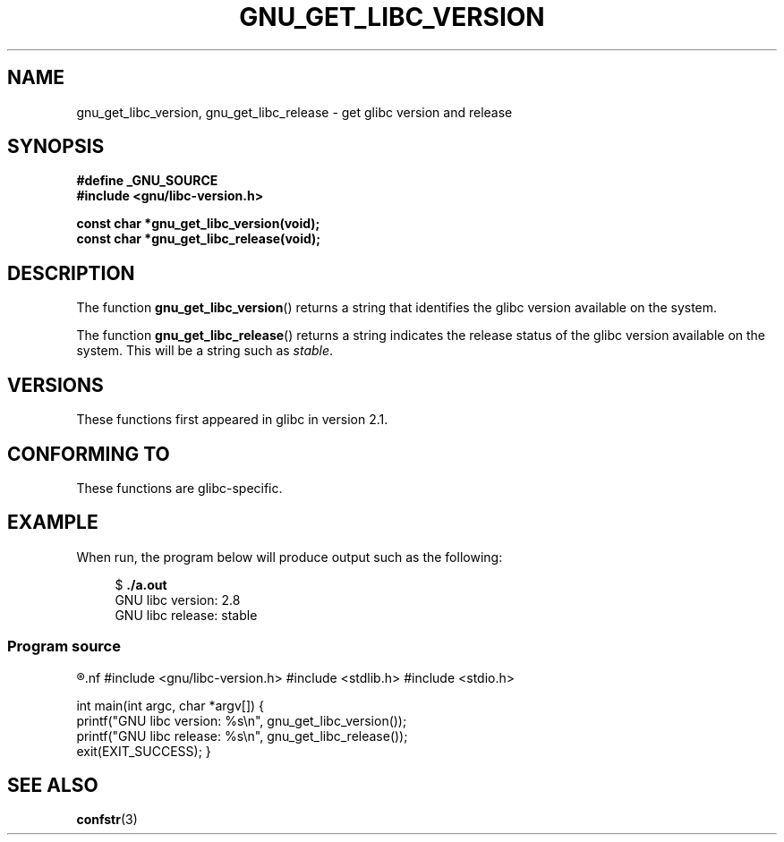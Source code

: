 .\" Copyright (c) 2008, Linux Foundation, written by Michael Kerrisk
.\"     <mtk.manpages@gmail.com>
.\"
.\" Permission is granted to make and distribute verbatim copies of this
.\" manual provided the copyright notice and this permission notice are
.\" preserved on all copies.
.\"
.\" Permission is granted to copy and distribute modified versions of this
.\" manual under the conditions for verbatim copying, provided that the
.\" entire resulting derived work is distributed under the terms of a
.\" permission notice identical to this one.
.\"
.\" Since the Linux kernel and libraries are constantly changing, this
.\" manual page may be incorrect or out-of-date.  The author(s) assume no
.\" responsibility for errors or omissions, or for damages resulting from
.\" the use of the information contained herein.  The author(s) may not
.\" have taken the same level of care in the production of this manual,
.\" which is licensed free of charge, as they might when working
.\" professionally.
.\"
.\" Formatted or processed versions of this manual, if unaccompanied by
.\" the source, must acknowledge the copyright and authors of this work.
.\"
.TH GNU_GET_LIBC_VERSION 3 2008-07-02 "Linux" "Linux Programmer's Manual"
.SH NAME
gnu_get_libc_version, gnu_get_libc_release \- get glibc version and release
.SH SYNOPSIS
.nf
.B #define _GNU_SOURCE
.B #include <gnu/libc-version.h>

.B const char *gnu_get_libc_version(void);
.B const char *gnu_get_libc_release(void);
.fi
.SH DESCRIPTION
The function
.BR gnu_get_libc_version ()
returns a string that identifies the glibc version available on the system.

The function
.BR gnu_get_libc_release ()
returns a string indicates the release status of the glibc version
available on the system.
This will be a string such as
.IR "stable" .
.SH VERSIONS
These functions first appeared in glibc in version 2.1.
.SH CONFORMING TO
These functions are glibc-specific.
.SH EXAMPLE
When run, the program below will produce output such as the following:
.in +4n
.nf

.RB "$" " ./a.out"
GNU libc version: 2.8
GNU libc release: stable
.fi
.in
.SS Program source
.R " "
.nf
#include <gnu/libc-version.h>
#include <stdlib.h>
#include <stdio.h>

int
main(int argc, char *argv[])
{
    printf("GNU libc version: %s\\n", gnu_get_libc_version());
    printf("GNU libc release: %s\\n", gnu_get_libc_release());
    exit(EXIT_SUCCESS);
}
.fi
.SH SEE ALSO
.BR confstr (3)
